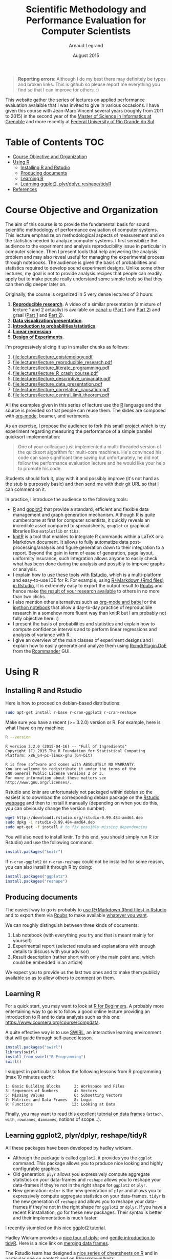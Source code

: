 #+TITLE:     Scientific Methodology and Performance Evaluation for Computer Scientists
#+AUTHOR:    Arnaud Legrand
#+DATE: August 2015
#+STARTUP: overview indent

#+BEGIN_QUOTE
*Reporting errors*: Although I do my best there may definitely be typos
and broken links. This is github so please report me everything you
find so that I can improve for others. :)
#+END_QUOTE

This website gather the series of lectures on applied performance
evaluation avalaible that I was invited to give in various
occasions. I have given this course with Jean-Marc Vincent several
years (roughly from 2011 to 2015) in the second year of the [[http://mosig.imag.fr/][Master of
Science in Informatics at Grenoble]] and more recently at [[http://www.ufrgs.br/][Federal
University of Rio Grande do Sul]].

* Table of Contents                                                     :TOC:
 - [[#course-objective-and-organization][Course Objective and Organization]]
 - [[#using-r][Using R]]
     - [[#installing-r-and-rstudio][Installing R and Rstudio]]
     - [[#producing-documents][Producing documents]]
     - [[#learning-r][Learning R]]
     - [[#learning-ggplot2-plyrdplyr-reshapetidyr][Learning ggplot2, plyr/dplyr, reshape/tidyR]]
 - [[#references][References]]

* Course Objective and Organization
The aim of this course is to provide the fundamental basis for sound
scientific methodology of performance evaluation of computer
systems. This lecture emphasize on methodological aspects of
measurement and on the statistics needed to analyze computer systems.
I first sensibilize the audience to the experiment and analysis
reproducibility issue in particular in computer science. Then I
present tools that help answering the analysis problem and may also
reveal useful for managing the experimental process through
notebooks. The audience is given the basis of probabilities and
statistics required to develop sound experiment designs. Unlike some
other lectures, my goal is not to provide analysis recipes that people
can readily apply but to make people really understand some simple
tools so that they can then dig deeper later on.


Originally, the course is organized in 5 very dense lectures of 3
hours:
  1. *[[file:lectures/1_reproducible_research.pdf][Reproducible research]]*. A video of a similar presentation (a
     mixture of lecture 1 and 2 actually) is available on [[https://www.canal-u.tv/][canal-u]]
     ([[https://www.canal-u.tv/video/inria/best_practices_for_reproducible_research_part_1.16684][Part 1]] and [[https://www.canal-u.tv/video/inria/best_practices_for_reproducible_research_part_2.16685][Part 2]]) and graal ([[http://graal.ens-lyon.fr/~alegrand/PUF_JLPC_Summer_School/1st%20PUF:JLPC%20Summer%20School%20-%20Best%20Practices%20for%20Reproducible%20Research%20-%20Arnaud%20Legrand.mp4][Part 1]] and [[http://graal.ens-lyon.fr/~alegrand/PUF_JLPC_Summer_School/1st%20PUF:JLPC%20Summer%20School%20-%20Best%20Practices%20for%20Reproducible%20Research%20-%20Arnaud%20Legrand%20-%20partie%202%20-%20demo.mp4][Part 2]]).
  2. *[[file:lectures/2_data_presentation.pdf][Data visualization/presentation]]*.
  3. *[[file:lectures/3_introduction_to_statistics.pdf][Introduction to probabilities/statistics]]*.
  4. *[[file:lectures/4_linear_model.pdf][Linear regression]]*.
  5. *[[file:lectures/5_design_of_experiments.pdf][Design of Experiments]]*.

I'm progressively slicing it up in smaller chunks as follows:
1. file:lectures/lecture_epistemology.pdf
2. file:lectures/lecture_reproducible_research.pdf
3. file:lectures/lecture_literate_programming.pdf
4. file:lectures/lecture_R_crash_course.pdf
5. file:lectures/lecture_descriptive_univariate.pdf
6. file:lectures/lecture_data_presentation.pdf
7. file:lectures/lecture_correlation_causation.pdf
8. file:lectures/lecture_central_limit_theorem.pdf


All the examples given in this series of lecture use the [[http://www.r-project.org/][R]] language
and the source is provided so that people can reuse them. The slides
are composed with [[http://orgmode.org][org-mode]], beamer, and verbments.

As an exercise, I propose the audience to fork this small [[https://github.com/alegrand/M2R-ParallelQuicksort][project]]
which is toy experiment regarding measuring the performance of a
simple parallel quicksort implementation:
#+BEGIN_QUOTE
  One of your colleague just implemented a multi-threaded version of
  the quicksort algorithm for multi-core machines. He's convinced his
  code can save significant time saving but unfortunately, he did not
  follow the performance evaluation lecture and he would like your
  help to promote his code.
#+END_QUOTE
Students should fork it, play with it and possibly improve (it's not
hard as the stub is purposely basic) and then send me with their git
URL so that I can comment on it.

In practice, I introduce the audience to the following tools:
- [[http://www.r-project.org/][R]] and [[http://ggplot2.org/][ggplot2]] that provide a standard, efficient and flexible data
  management and graph generation mechanism. Although R is quite
  cumbersome at first for computer scientists, it quickly reveals an
  incredible asset compared to spreadsheets, =gnuplot= or graphical
  libraries like =matplotlib= or =tikz=.
- [[http://yihui.name/knitr/][knitR]] is a tool that enables to integrate R commands within a LaTeX
  or a Markdown document. It allows to fully automatize data
  post-processing/analysis and figure generation down to their
  integration to a report. Beyond the gain in term of ease of
  generation, page layout, uniformity insurance, such integration
  allows anyone to easily check what has been done during the analysis
  and possibly to improve graphs or analysis.
- I explain how to use these tools with [[http://www.rstudio.com/][Rstudio]], which is a
  multi-platform and easy-to-use IDE for R. For example, using
  [[http://www.rstudio.com/ide/docs/authoring/using_markdown][R+Markdown (Rmd files) in Rstudio]], it is extremely easy to export
  the output result to [[http://www.rpubs.com/][Rpubs]] and hence make [[http://www.rpubs.com/tucano/zombies][the result of your
  research available]] to others in no more than two clicks.
- I also mention other alternatives such as [[http://orgmode.org/worg/org-contrib/babel/][org-mode and babel]] or the
  [[http://ipython.org/notebook.html][ipython notebook]] that allow a day-to-day practice of reproducible
  research in a somehow more fluent way than knitR but I am probably
  not fully objective here. :)
- I present the basis of probabilities and statistics and explain how
  to compute confidence intervals and to perform linear regressions
  and analysis of variance with R. 
- I give an overview of the main classes of experiment designs and I
  explain how to easily generate and analyze them using
  [[http://www.stats.bris.ac.uk/R/web/packages/RcmdrPlugin.DoE/index.html][RcmdrPlugin.DoE]] from the [[http://www.rcommander.com/][Rcommander]] GUI.
* Using R
** Installing R and Rstudio
Here is how to proceed on debian-based distributions:
#+BEGIN_SRC sh
sudo apt-get install r-base r-cran-ggplot2 r-cran-reshape 
#+END_SRC
Make sure you have a recent (>= 3.2.0) version or R. For example, here
is what I have on my machine:
#+begin_src sh :results output :exports both
R --version
#+end_src

#+RESULTS:
#+begin_example
R version 3.2.0 (2015-04-16) -- "Full of Ingredients"
Copyright (C) 2015 The R Foundation for Statistical Computing
Platform: x86_64-pc-linux-gnu (64-bit)

R is free software and comes with ABSOLUTELY NO WARRANTY.
You are welcome to redistribute it under the terms of the
GNU General Public License versions 2 or 3.
For more information about these matters see
http://www.gnu.org/licenses/.
#+end_example

Rstudio and knitr are unfortunately not packaged within debian so the
easiest is to download the corresponding debian package on the [[http://www.rstudio.com/ide/download/desktop][Rstudio
webpage]] and then to install it manually (depending on when you do
this, you can obviously change the version number).

#+BEGIN_SRC sh
wget http://download1.rstudio.org/rstudio-0.99.484-amd64.deb
sudo dpkg -i rstudio-0.99.484-amd64.deb
sudo apt-get -f install # to fix possibly missing dependencies
#+END_SRC
You will also need to install knitr. To this end, you should simply
run R (or Rstudio) and use the following command.
#+BEGIN_SRC R
install.packages("knitr")
#+END_SRC
If =r-cran-ggplot2= or =r-cran-reshape= could not be installed for some
reason, you can also install it through R by doing:
#+BEGIN_SRC R
install.packages("ggplot2")
install.packages("reshape")
#+END_SRC
** Producing documents
The easiest way to go is probably to [[http://www.rstudio.com/ide/docs/authoring/using_markdown][use R+Markdown (Rmd files) in
Rstudio]] and to export them via [[http://www.rpubs.com/][Rpubs]] to make available [[http://www.rpubs.com/tucano/zombies][whatever you
want]].

We can roughly distinguish between three kinds of documents:
1. Lab notebook (with everything you try and that is meant mainly
   for yourself)
2. Experimental report (selected results and explanations with
   enough details to discuss with your advisor)
3. Result description (rather short with only the main point and,
   which could be embedded in an article)
We expect you to provide us the last two ones and to make them
publicly available so as to allow others to [[http://rpubs.com/RobinLovelace/ratmog11][comment]] on them.
** Learning R
For a quick start, you may want to look at [[http://cran.r-project.org/doc/contrib/Paradis-rdebuts_en.pdf][R for Beginners]]. A probably
more entertaining way to go is to follow a good online lecture
providing an introduction to R and to data analysis such as this one:
https://www.coursera.org/course/compdata. 

A quite effective way is to use [[http://swirlstats.com/students.html][SWIRL]], an interactive learning
environment that will guide through self-paced lesson.
#+begin_src R :results output :session :exports both
install.packages("swirl")
library(swirl)
install_from_swirl("R Programming")
swirl()
#+end_src
I suggest in particular to follow the following lessons from R
programming (max 10 minutes each):
#+BEGIN_EXAMPLE
 1: Basic Building Blocks      2: Workspace and Files     
 3: Sequences of Numbers       4: Vectors                 
 5: Missing Values             6: Subsetting Vectors      
 7: Matrices and Data Frames   8: Logic                   
 9: Functions                 12: Looking at Data         
#+END_EXAMPLE

Finally, you may want to read this [[http://ww2.coastal.edu/kingw/statistics/R-tutorials/dataframes.html][excellent tutorial on data frames]]
(=attach=, =with=, =rownames=, =dimnames=, notions of scope...).
** Learning ggplot2, plyr/dplyr, reshape/tidyR
All these packages have been developed by hadley wickam.
- Although the package is called =ggplot2=, it provides you the =ggplot=
  command. This package allows you to produce nice looking and highly
  configurable graphics.
- Old generation: =plyr= allows you expressively compute aggregate
  statistics on your data-frames and =reshape= allows you to reshape
  your data-frames if they're not in the right shape for =ggplot2= or
  =plyr=.
- New generation: =dplyr= is the new generation of =plyr= and allows you
  to expressively compute aggregate statistics on your
  data-frames. =tidyr= is the new generation of =reshape= and allows you
  to reshape your data-frames if they're not in the right shape for
  =ggplot2= or =dplyr=. If you have a recent R installation, go for these
  new packages. Their syntax is better and their implementation is
  much faster.

I recently stumbled on this [[http://seananderson.ca/ggplot2-FISH554/][nice ggplot2 tutorial]].

Hadley Wickam provides a [[https://cran.rstudio.com/web/packages/dplyr/vignettes/introduction.html][nice tour of dplyr]] and [[http://blog.rstudio.org/2014/07/22/introducing-tidyr/][gentle introduction to
tidyR]]. Here is a nice link on [[https://stat545-ubc.github.io/bit001_dplyr-cheatsheet.html][merging data frames]].

The Rstudio team has designed a [[https://www.rstudio.com/resources/cheatsheets/][nice series of cheatsheets on R]] and in
particular one on [[https://www.rstudio.com/wp-content/uploads/2015/05/ggplot2-cheatsheet.pdf][ggplot2]] and on [[https://www.rstudio.com/wp-content/uploads/2015/02/rmarkdown-cheatsheet.pdf][R/markdown/knitr]].
* References
+ R. Jain, [[http://www.cs.wustl.edu/~jain/books/perfbook.htm][The Art of Computer Systems Performance Analysis:
  Techniques for Experimental Design, Measurement, Simulation, and
  Modeling]], Wiley-Interscience, New York, NY, April 1991.
  [[http://www.amazon.com/Art-Computer-Systems-Performance-Analysis/dp/1118858425/ref%3Dsr_1_2?s%3Dbooks&ie%3DUTF8&qid%3D1435137636&sr%3D1-2&keywords%3Dperformance%2Bmeasurement%2Bcomputer][A new edition will be available in September 2015]].
  #+BEGIN_QUOTE
  This is an easy-to-read self-content book for practical performance
  evaluation. The numerous checklists make it a great book for
  engineers and every CS experimental scientist should have read it.
  #+END_QUOTE
+ David J. Lilja, Measuring Computer Performance: A Practitioner’s
  Guide, Cambridge University Press 2005
  #+BEGIN_QUOTE
  A short book suited for brief presentations. I follow a similar
  organization but I really don't like the content of this book. I
  feel it provides very little insight on why the theory applies or
  not. I also think it is too general and lacks practical examples. It
  may be interesting for those willing a quick and broad presentation
  of the main concepts and "recipes" to apply.
  #+END_QUOTE
+ Jean-Yves Le Boudec. [[http://www.cl.cam.ac.uk/~dq209/others/perf.pdf][Methods, practice and theory for the
  performance evaluation of computer and communication
  systems, 2006. EPFL electronic book]].
  #+BEGIN_QUOTE
  A very good book, with a much more theoretical treatment than the
  Jain. It goes way farther on many aspects and I can only recommand
  it.
  #+END_QUOTE
+ Douglas C. Montgomery, [[http://www.wiley.com/WileyCDA/WileyTitle/productCd-EHEP002024.html][Design and Analysis of Experiments]], 8th
  Edition. Wiley 2013.
  #+BEGIN_QUOTE
  This is a good and thorough textbook on design of experiments. It's
  so unfortunate it relies on "exotic" softwares like JMP and minitab
  instead of R...
  #+END_QUOTE
+ Julian J. Faraway, [[https://cran.r-project.org/doc/contrib/Faraway-PRA.pdf][Practical Regression and Anova using R]],
  University of Bath, 2002.
  #+BEGIN_QUOTE
  This book is derived from material that Pr. Faraway used in a Master
  level class on Statistics at the University of Michigan. It is
  mathematically involved but presents in details how linear
  regression, ANOVA work and can be done with R. It works out many
  examples in details and is very pleasant to read. A must-read if you
  want to understand this topic more thoroughly.
  #+END_QUOTE
+ Peter Kosso, [[http://www.amazon.fr/Summary-Scientific-Method-Peter-Kosso-ebook/dp/B008D5IYU2][A Summary of Scientific Method]], Springer, 2011. [[[http://hemija.pmf.ukim.edu.mk/materials/download/6d31fd3f53a82da9de163833806722ae][hidden
  PDF that google found on the webpage of a university in Macedonia]]
  #+BEGIN_QUOTE
  A short nice book summarizing the main steps of the scientific
  method and why having a clear definition is not that simple. It
  illustrates these points with several nice historical examples that
  allow the reader to take some perspective on this epistemological
  question.
  #+END_QUOTE
+ R. Nelson, Probability stochastic processes and queuing theory: the
  mathematics of computer performance modeling. Springer Verlag 1995.
  #+BEGIN_QUOTE
  For those willing to know more about queuing theory.
  #+END_QUOTE
